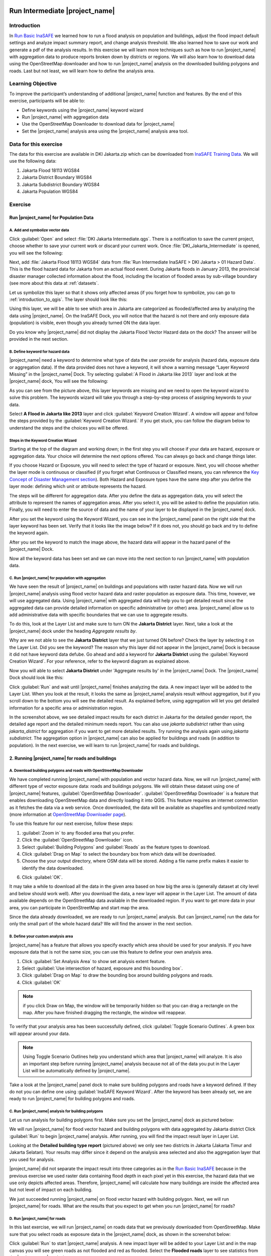 .. _run_intermediate_inasafe:

.. image:: /static/training/socialisation/inasafe_logo.*

Run Intermediate |project_name|
===============================

Introduction
------------

In `Run Basic InaSAFE <http://docs.inasafe.org/en/training/socialisation/run_basic_inasafe.html/>`__ we learned how to run a flood analysis on
population and buildings, adjust the flood impact default settings and analyze
impact summary report, and change analysis threshold. We also
learned how to save our work and generate a pdf of the analysis results.
In this exercise we will learn more techniques such as how to run
|project_name| with aggregation data to produce reports broken down by districts or regions. We
will also learn how to download data using the OpenStreetMap downloader and
how to run |project_name| analysis on the downloaded building polygons and roads.
Last but not least, we will learn how to define the analysis area.

Learning Objective
------------------

To improve the participant’s understanding of additional |project_name| function and
features. By the end of this exercise, participants will be able to:

- Define keywords using the |project_name| keyword wizard

- Run |project_name| with aggregation data

- Use the OpenStreetMap Downloader to download data for |project_name|

- Set the |project_name| analysis area using the |project_name| analysis area tool.

Data for this exercise
----------------------

The data for this exercise are available in DKI Jakarta.zip which can be downloaded from `InaSAFE Training Data <http://data.inasafe.org/TrainingDataPackages/>`__. We will use
the following data:

1. Jakarta Flood 18113 WGS84

2. Jakarta District Boundary WGS84

3. Jakarta Subdistrict Boundary WGS84

4. Jakarta Population WGS84

Exercise
--------

Run |project_name| for Population Data
......................................

A. Add and symbolize vector data
^^^^^^^^^^^^^^^^^^^^^^^^^^^^^^^^

Click :guilabel:`Open` and select :file:`DKI Jakarta Intermediate.qgs`.
There is a notification to save the current project, choose
whether to save your current work or discard your current work. Once :file:`DKI_Jakarta_Intermediate` is opened, you will see the following:

.. image:: /static/training/socialisation/intermediate_inasafe_01.*
   :align: center
   :width: 300 pt

Next, add :file:`Jakarta Flood 18113 WGS84` data from :file:`Run Intermediate InaSAFE > DKI Jakarta > 01 Hazard Data`. This is the flood hazard data
for Jakarta from an actual flood event. During Jakarta floods in January
2013, the provincial disaster manager collected information about the flood,
including the location of flooded areas by sub-village boundary
(see more about this data at :ref:`datasets`.

Let us symbolize this layer so that it shows only affected areas (if you
forget how to symbolize, you can go to :ref:`introduction_to_qgis`.
The layer should look like this:

.. image:: /static/training/socialisation/intermediate_inasafe_02.*
   :align: center
   :width: 300 pt

Using this layer, we will be able to see which area in Jakarta are categorized as
flooded/affected area by analyzing the data using |project_name|.
On the InaSAFE Dock, you will notice that the hazard is not
there and only exposure data (population) is visible, even
though you already turned ON the data layer.

.. image:: /static/training/socialisation/intermediate_inasafe_18.*
   :align: center
   :width: 300 pt

Do you know why |project_name| did not display the Jakarta Flood Vector Hazard data on the dock?
The answer will be provided in the next section.

B. Define keyword for hazard data
^^^^^^^^^^^^^^^^^^^^^^^^^^^^^^^^^

|project_name| need a keyword to determine what type of data the user
provide for analysis (hazard data, exposure data or aggregation data).
If the data provided does not have a keyword, it will show a warning
message “Layer Keyword Missing” in the |project_name| Dock. Try selecting :guilabel:`A Flood in
Jakarta like 2013` layer and look at the |project_name| dock, You will see
the following:

.. image:: /static/training/socialisation/intermediate_inasafe_03.*
   :align: center
   :width: 300 pt

As you can see from the picture above, this layer keywords are missing
and we need to open the keyword wizard to solve this problem. The
keywords wizard will take you through a step-by-step process of
assigning keywords to your data.

Select **A Flood in Jakarta like 2013** layer and click :guilabel:`Keyword Creation Wizard`.
A window will appear and follow the steps
provided by the :guilabel:`Keyword Creation Wizard.` If you get stuck, you can follow
the diagram below to understand the steps and the choices you will be
offered.

Steps in the Keyword Creation Wizard
^^^^^^^^^^^^^^^^^^^^^^^^^^^^^^^^^^^^

Starting at the top of the diagram and working down; in the first step
you will choose if your data are hazard, exposure or aggregation data.
Your choice will determine the next options offered. 
You can always go back and change things later.

If you choose Hazard or Exposure, you will need to select the type of
hazard or exposure. Next, you will choose whether the layer mode
is continuous or classified (if you forget what Continuous
or Classified means, you can reference the `Key Concept of Disaster Management
section <http://docs.inasafe.org/en/training/socialisation/inasafe_concepts.html>`__).
Both Hazard and Exposure types have the same step after you define the
layer mode: defining which unit or attribute
represents the hazard.

The steps will be different for aggregation data. After you define the
data as aggregation data, you will select the attribute to represent
the names of aggregation areas. After you select it, you will be asked
to define the population ratio. Finally, you will need to enter the
source of data and the name of your layer to be displayed in the
|project_name| dock.

.. image:: /static/training/socialisation/intermediate_inasafe_04.*
   :align: center
   :width: 300 pt

.. image:: /static/training/socialisation/intermediate_inasafe_05.*
   :align: center
   :width: 300 pt

After you set the keyword using the Keyword Wizard, you can see in the
|project_name| panel on the right side that the layer keyword has been set.
Verify that it looks like the image below? If it does not, you should go back and try to
define the keyword again.

.. image:: /static/training/socialisation/intermediate_inasafe_06.*
   :align: center
   :width: 300 pt

After you set the keyword to match the image above, the hazard data will
appear in the hazard panel of the |project_name| Dock.

.. image:: /static/training/socialisation/intermediate_inasafe_07.*
   :align: center
   :width: 300 pt

Now all the keyword data has been set and we can move into the next
section to run |project_name| with population data.

C. Run |project_name| for population with aggregation
^^^^^^^^^^^^^^^^^^^^^^^^^^^^^^^^^^^^^^^^^^^^^^^^^^^^^

We have seen the result of |project_name| on buildings and populations with
raster hazard data. Now we will run |project_name| analysis using
flood vector hazard data and raster population as exposure data. This time, however, we will use aggregated data. Using |project_name| with aggregated data will help you to get
detailed result since the aggregated data can provide detailed
information on specific administrative (or other) area. |project_name| allow us to add administrative data with specific boundaries that we can use to aggregate results.

To do this, look at the Layer List and make sure to turn ON the
**Jakarta District** layer. Next, take a look at the |project_name| dock under the heading *Aggregate results by*.

.. image:: /static/training/socialisation/intermediate_inasafe_08.*
   :align: center
   :width: 300 pt

Why are we not able to see the **Jakarta District** layer that we just turned ON
before? Check the layer by selecting it on the Layer List. Did you see
the keyword? The reason why this layer did not appear in the |project_name| Dock
is because it did not have keyword data defube. Go ahead and add a
keyword for **Jakarta District** using the :guilabel:`Keyword Creation Wizard`. For
your reference, refer to the keyword diagram as explained above.

Now you will able to select **Jakarta District** under 'Aggregate results by' in the |project_name|
Dock. The |project_name| Dock should look like this:

.. image:: /static/training/socialisation/intermediate_inasafe_09.*
   :align: center
   :width: 300 pt

Click :guilabel:`Run` and wait until |project_name| finishes analyzing the data. A new
impact layer will be added to the Layer List. When you look at the result,
it looks the same as |project_name| analysis result without aggregation, but if
you scroll down to the bottom you will see the detailed result. As
explained before, using aggregation will let you get detailed
information for a specific area or administration region.

.. image:: /static/training/socialisation/intermediate_inasafe_10.*
   :align: center
   :width: 300 pt

In the screenshot above, we see detailed impact results for each
district in Jakarta for the detailed gender report, the detailed age report and the
detailed minimum needs report. You can also use *jakarta subdistrict*
rather than using *jakarta_district* for aggregation if you want to get more detailed results.
Try running the analysis again using *jakarta subdistrict*. The
aggregation option in |project_name| can also be applied for buildings and roads (in addition to population).
In the next exercise, we will learn to run |project_name| for roads and buildings.

2. Running |project_name| for roads and buildings
..................................................

A. Download building polygons and roads with OpenStreetMap Downloader
^^^^^^^^^^^^^^^^^^^^^^^^^^^^^^^^^^^^^^^^^^^^^^^^^^^^^^^^^^^^^^^^^^^^^

We have completed running |project_name| with population and vector hazard data. Now, we
will run |project_name| with different type of vector exposure
data: roads and buildings polygons. We will obtain these dataset using
one of |project_name| features, :guilabel:`OpenStreetMap Downloader`.
:guilabel:`OpenStreetMap Downloader` is a feature that enables downloading OpenStreetMap data
and directly loading it into QGIS. This feature requires an internet
connection as it fetches the data via a web service. Once downloaded, the data
will be available as shapefiles and symbolized neatly (more information
at `OpenStreetMap Downloader
page <http://docs.inasafe.org/en/user-docs/application-help/openstreetmap_downloader.html>`__).

To use this feature for our next exercise, follow these steps:

1. :guilabel:`Zoom in` to any flooded area that you prefer.

2. Click the :guilabel:`OpenStreetMap Downloader` icon.

3. Select :guilabel:`Building Polygons` and :guilabel:`Roads` as the feature types to download.

4. Click :guilabel:`Drag on Map` to select the boundary box from which data will be downloaded.

5. Choose the your output directory, where OSM data will be stored. Adding a file name prefix makes it easier to identify the data downloaded.

.. image:: /static/training/socialisation/intermediate_inasafe_11.*
   :align: center
   :width: 300 pt

6. Click :guilabel:`OK`.

It may take a while to download all the data in the given area based on
how big the area is (generally dataset at city level and below should
work well). After you download the data, a new layer will appear in the
Layer List. The amount of data available depends on the OpenStreetMap
data available in the downloaded region. If you want to get more data in
your area, you can participate in OpenStreetMap and start map the area.

Since the data already downloaded, we are ready to run |project_name| analysis.
But can |project_name| run the data for only the small part of the whole hazard
data? We will find the answer in the next section.

B. Define your custom analysis area
^^^^^^^^^^^^^^^^^^^^^^^^^^^^^^^^^^^

|project_name| has a feature that allows you specify exactly
which area should be used for your analysis. If you
have exposure data that is not the same size, you can use this
feature to define your own analysis area.

1. Click :guilabel:`Set Analysis Area` to show set analysis extent feature.

2. Select :guilabel:`Use intersection of hazard, exposure and this bounding box`.

3. Click :guilabel:`Drag on Map` to draw the bounding box around building polygons
   and roads.

4. Click :guilabel:`OK`

.. note:: if you click Draw on Map, the window will be temporarily hidden
		  so that you can drag a rectangle on the map. After you have finished
		  dragging the rectangle, the window will reappear.

.. image:: /static/training/socialisation/intermediate_inasafe_12.*
   :align: center
   :width: 300 pt

To verify that your analysis area has been successfully defined,
click :guilabel:`Toggle Scenario Outlines`. A green box will appear around your data.

.. image:: /static/training/socialisation/intermediate_inasafe_13.*
   :align: center
   :width: 300 pt

.. note:: Using Toggle Scenario Outlines help you understand which area that |project_name|
        will analyze. It is also an important step before running |project_name|
        analysis because not all of the data you put in the Layer List will be
        automatically defined by |project_name|.

Take a look at the |project_name| panel dock to make sure building polygons and
roads have a keyword defined. If they do not you can define one using :guilabel:`InaSAFE Keyword Wizard`.
After the keyword has been already set, we are ready to run |project_name| for building polygons and roads.

C. Run |project_name| analysis for building polygons
^^^^^^^^^^^^^^^^^^^^^^^^^^^^^^^^^^^^^^^^^^^^^^^^^^^^

Let us run analysis for building polygons first. Make sure you set the
|project_name| dock as pictured below:

.. image:: /static/training/socialisation/intermediate_inasafe_14.*
   :align: center
   :width: 300 pt

We will run |project_name| for flood vector hazard and building polygons with data aggregated by Jakarta district
Click :guilabel:`Run` to begin |project_name| analysis. After running, you
will find the impact result layer in Layer List.

.. image:: /static/training/socialisation/intermediate_inasafe_15.*
   :align: center
   :width: 300 pt

Looking at the **Detailed building type report** (pictured above) we only see
two districts in Jakarta (Jakarta Timur and Jakarta Selatan). Your results may differ
since it depend on the analysis area selected and
also the aggregation layer that you used for analysis.

|project_name| did not separate the impact result into three categories as in
the `Run Basic InaSAFE <http://docs.inasafe.org/en/training/socialisation/run_basic_inasafe.html/>`__ because in the
previous exercise we used raster data containing flood depth in each pixel
yet in this exercise, the hazard data that we use only depicts affected
areas. Therefore, |project_name| will calculate how many buildings are inside the affected
area but not level of impact on each building.

We just succeeded running |project_name| on flood vector hazard with building
polygon. Next, we will run |project_name| for roads. What are the results
that you expect to get when you run |project_name| for roads?

D. Run |project_name| for roads
^^^^^^^^^^^^^^^^^^^^^^^^^^^^^^^

In this last exercise, we will run |project_name| on roads data that we previously downloaded
from OpenStreetMap. Make sure that you select roads as
exposure data in the |project_name| dock, as shown in the screenshot below:

.. image:: /static/training/socialisation/intermediate_inasafe_16.*
   :align: center
   :width: 300 pt

Click :guilabel:`Run` to start |project_name| analysis. A new impact layer will be added
to your Layer List and in the map canvas you will see green roads as not
flooded and red as flooded. Select the **Flooded roads** layer to see
statistics from the |project_name| analysis.

.. image:: /static/training/socialisation/intermediate_inasafe_17.*
   :align: center
   :width: 300 pt

In this analysis, |project_name| will generate statistics on how many roads are temporarily closed
in the affected area and also a breakdown of the result by road type.
If you are using aggregation, there will be detailed results for each aggregation.
In the action checklist, you will see several questions
that can be used for points of discussion related to road impact, and disaster logistics planning,
for example: *Which roads can be used to evacuate people or to distribute relief items?*

Summary
-------

In this exercise, you have learned how to run |project_name| analysis with
different hazard data formats and with new type of exposure data. You have also
learned two fundamental steps to remember before you run |project_name|:

First, you learned how to define a keyword for your data so it can be
analyzed with |project_name|. Without a keyword, |project_name| will not recognize
your data, so you need to define it whether the data is hazard, exposure
or aggregation data. You can set the keyword
using the :guilabel:`Keyword Creatuib Wizard` feature.

Second, it is important to review the analysis area using *Toggle Scenario
Outline* before you run |project_name| analysis. This is because, |project_name| sometimes does
not automatically set the analysis area according to the intersection of hazard
and exposure data. If |project_name| did not set the analysis area, you need to
define it manually using the :guilabel:`Set Analysis Area` feature.

In this exercise, you have learned how to download buildings and
roads data from OpenStreetMap using :guilabel:`OpenStreetMap Downloader`. With
this feature you can define the size of the area
and what type of data you want to download. The availability of the data
depend on how complete the data are in OpenStreetMap.

In the next section, you will learn how to run |project_name| with other type
of hazard data such as tsunami, earthquake, volcano and generic data.
